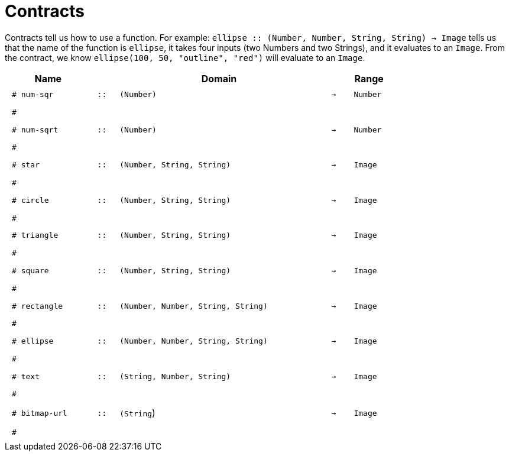 [.landscape]
= Contracts

Contracts tell us how to use a function. For example:  `ellipse {two-colons} (Number, Number, String, String) -> Image` tells us that the name of the function is  `ellipse`, it takes four inputs (two Numbers and two Strings), and it evaluates to an `Image`. From the contract, we know  `ellipse(100, 50, "outline", "red")` will evaluate to an `Image`.

++++
<style>
td {padding: .4em .625em !important; height: 15pt;}
</style>
++++

[.contract-table,cols="4,1,10,1,2", options="header", grid="rows", stripes="none"]
|===
| Name    			|	 | Domain      							|     	| Range

| `# num-sqr`			
| `{two-colons}` 
| `(Number)`
| `->`
| `Number`
5+|`#`

| `# num-sqrt`		
| `{two-colons}` 
| `(Number)`
| `->`
| `Number`
5+|`#`

| `# star`
| `{two-colons}`
| `(Number, String, String)`
| `->`
| `Image`
5+|`#`

| `# circle`
| `{two-colons}`
| `(Number, String, String)`
| `->`
| `Image`
5+|`#`

| `# triangle`
| `{two-colons}`
| `(Number, String, String)`
| `->`
| `Image`
5+|`#`

| `# square`
| `{two-colons}`
| `(Number, String, String)`
| `->`
| `Image`
5+|`#`

| `# rectangle`
| `{two-colons}`
| `(Number, Number, String, String)`
| `->`
| `Image`
5+|`#`

| `# ellipse`
| `{two-colons}`
| `(Number, Number, String, String)`
| `->`
| `Image`
5+|`#`

| `# text`
| `{two-colons}`
| `(String, Number, String)`
| `->`
| `Image`
5+|`#`

| `# bitmap-url`
| `{two-colons}`
| `(String`)
| `->`
| `Image`
5+|`#`
|===
